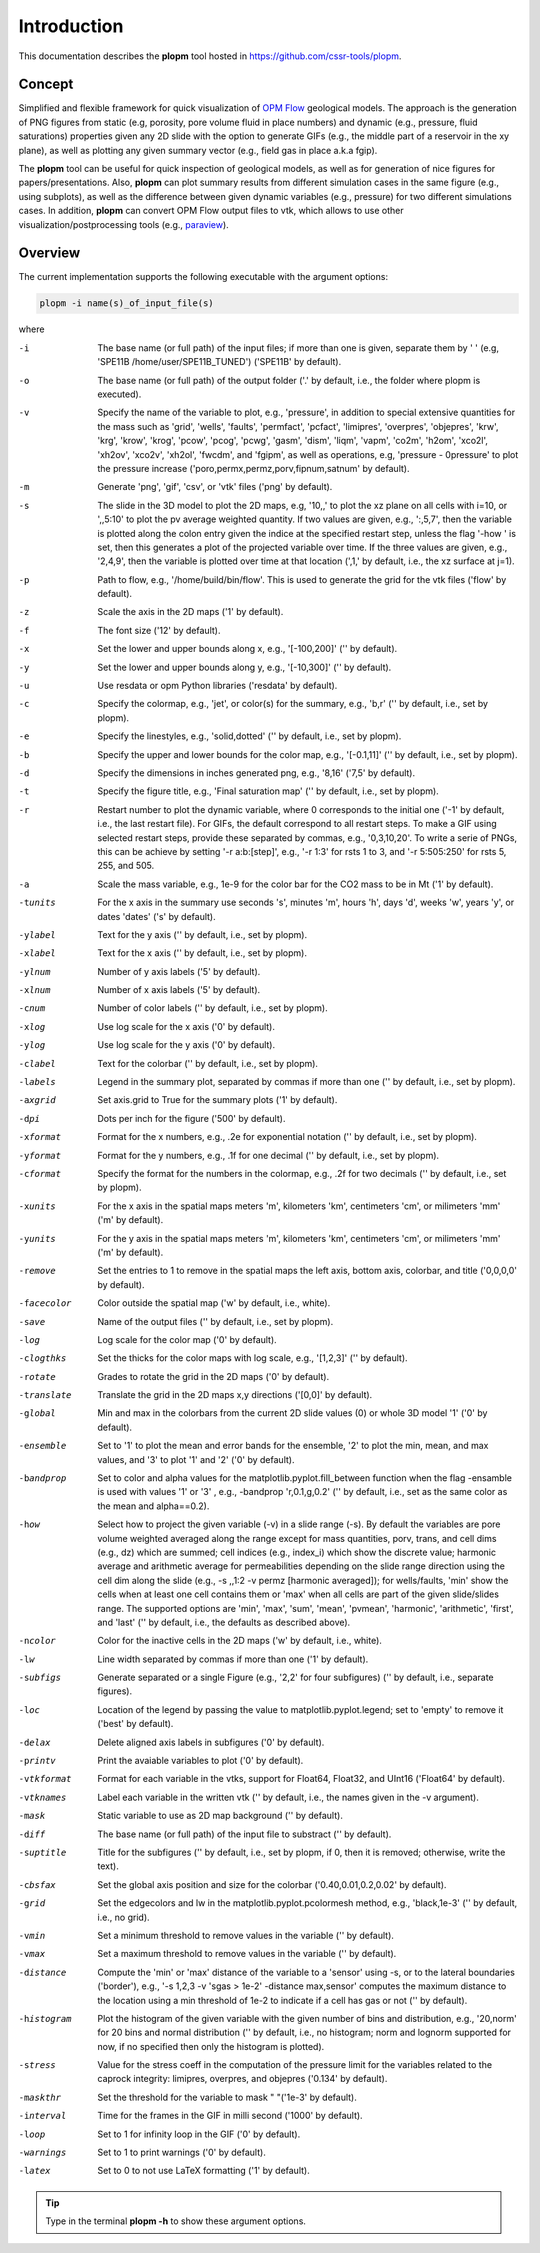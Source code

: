 ============
Introduction
============

.. image:: ./figs/plopm.png

This documentation describes the **plopm** tool hosted in `https://github.com/cssr-tools/plopm <https://github.com/cssr-tools/plopm>`_. 

Concept
-------
Simplified and flexible framework for quick visualization of `OPM Flow <https://opm-project.org>`_ geological models.
The approach is the generation of PNG figures from static (e.g, porosity, pore volume fluid in place numbers)
and dynamic (e.g., pressure, fluid saturations) properties given any 2D slide with the option to generate GIFs (e.g., the middle part of a reservoir in the xy plane),
as well as plotting any given summary vector (e.g., field gas in place a.k.a fgip). 

The **plopm** tool can be useful for quick inspection of geological models, as well as for generation of nice
figures for papers/presentations. Also, **plopm** can plot summary results from different simulation cases in the same figure (e.g., using subplots),
as well as the difference between given dynamic variables (e.g., pressure) for two different simulations cases. In addition, **plopm** can
convert OPM Flow output files to vtk, which allows to use other visualization/postprocessing tools (e.g., `paraview <https://www.paraview.org>`_). 

.. _overview:

Overview
--------
The current implementation supports the following executable with the argument options:

.. code-block:: bash

    plopm -i name(s)_of_input_file(s)

where 

-i    The base name (or full path) of the input files; if more than one is given, separate them by ' ' (e.g, 'SPE11B /home/user/SPE11B_TUNED') ('SPE11B' by default).
-o    The base name (or full path) of the output folder ('.' by default, i.e., the folder where plopm is executed).
-v    Specify the name of the variable to plot, e.g., 'pressure', in addition to special extensive quantities for the mass such as 'grid', 'wells', 'faults', 'permfact', 'pcfact', 'limipres', 'overpres', 'objepres', 'krw', 'krg', 'krow', 'krog', 'pcow', 'pcog', 'pcwg', 'gasm', 'dism', 'liqm', 'vapm', 'co2m', 'h2om', 'xco2l', 'xh2ov', 'xco2v', 'xh2ol', 'fwcdm', and 'fgipm', as well as operations, e.g, 'pressure - 0pressure' to plot the pressure increase ('poro,permx,permz,porv,fipnum,satnum' by default).
-m    Generate 'png', 'gif', 'csv', or 'vtk' files ('png' by default).
-s    The slide in the 3D model to plot the 2D maps, e.g, '10,,' to plot the xz plane on all cells with i=10, or ',,5:10' to plot the pv average weighted quantity. If two values are given, e.g., ':,5,7', then the variable is plotted along the colon entry given the indice at the specified restart step, unless the flag '-how ' is set, then this generates a plot of the projected variable over time. If the three values are given, e.g., '2,4,9', then the variable is plotted over time at that location (',1,' by default, i.e., the xz surface at j=1).
-p    Path to flow, e.g., '/home/build/bin/flow'. This is used to generate the grid for the vtk files ('flow' by default).
-z    Scale the axis in the 2D maps ('1' by default).
-f    The font size ('12' by default).
-x    Set the lower and upper bounds along x, e.g., '[-100,200]' ('' by default).
-y    Set the lower and upper bounds along y, e.g., '[-10,300]' ('' by default).
-u    Use resdata or opm Python libraries ('resdata' by default).
-c    Specify the colormap, e.g., 'jet', or color(s) for the summary, e.g., 'b,r' ('' by default, i.e., set by plopm).
-e    Specify the linestyles, e.g., 'solid,dotted' ('' by default, i.e., set by plopm).
-b    Specify the upper and lower bounds for the color map, e.g., '[-0.1,11]' ('' by default, i.e., set by plopm).
-d    Specify the dimensions in inches generated png, e.g., '8,16' ('7,5' by default).
-t    Specify the figure title, e.g., 'Final saturation map' ('' by default, i.e., set by plopm).
-r    Restart number to plot the dynamic variable, where 0 corresponds to the initial one ('-1' by default, i.e., the last restart file). For GIFs, the default correspond to all restart steps. To make a GIF using selected restart steps, provide these separated by commas, e.g., '0,3,10,20'.  To write a serie of PNGs, this can be achieve by setting '-r a:b:[step]', e.g., '-r 1:3' for rsts 1 to 3, and '-r 5:505:250' for rsts 5, 255, and 505.
-a    Scale the mass variable, e.g., 1e-9 for the color bar for the CO2 mass to be in Mt ('1' by default).
-tunits     For the x axis in the summary use seconds 's', minutes 'm', hours 'h', days 'd', weeks 'w', years 'y', or dates 'dates' ('s' by default).
-ylabel     Text for the y axis ('' by default, i.e., set by plopm).
-xlabel     Text for the x axis ('' by default, i.e., set by plopm).
-ylnum      Number of y axis labels ('5' by default).
-xlnum      Number of x axis labels ('5' by default).
-cnum       Number of color labels ('' by default, i.e., set by plopm).
-xlog       Use log scale for the x axis ('0' by default).
-ylog       Use log scale for the y axis ('0' by default).
-clabel     Text for the colorbar ('' by default, i.e., set by plopm).
-labels     Legend in the summary plot, separated by commas if more than one ('' by default, i.e., set by plopm).
-axgrid     Set axis.grid to True for the summary plots ('1' by default).
-dpi        Dots per inch for the figure ('500' by default).
-xformat    Format for the x numbers, e.g., .2e for exponential notation ('' by default, i.e., set by plopm).
-yformat    Format for the y numbers, e.g., .1f for one decimal ('' by default, i.e., set by plopm).
-cformat    Specify the format for the numbers in the colormap, e.g., .2f for two decimals ('' by default, i.e., set by plopm).
-xunits     For the x axis in the spatial maps meters 'm', kilometers 'km', centimeters 'cm', or milimeters 'mm' ('m' by default).
-yunits     For the y axis in the spatial maps meters 'm', kilometers 'km', centimeters 'cm', or milimeters 'mm' ('m' by default).
-remove     Set the entries to 1 to remove in the spatial maps the left axis, bottom axis, colorbar, and title ('0,0,0,0' by default).
-facecolor  Color outside the spatial map ('w' by default, i.e., white).
-save       Name of the output files ('' by default, i.e., set by plopm).
-log        Log scale for the color map ('0' by default).
-clogthks   Set the thicks for the color maps with log scale, e.g., '[1,2,3]' ('' by default).
-rotate     Grades to rotate the grid in the 2D maps ('0' by default).
-translate  Translate the grid in the 2D maps x,y directions ('[0,0]' by default).
-global     Min and max in the colorbars from the current 2D slide values (0) or whole 3D model '1' ('0' by default).
-ensemble   Set to '1' to plot the mean and error bands for the ensemble, '2' to plot the min, mean, and max values, and '3' to plot '1' and '2' ('0' by default).
-bandprop   Set to color and alpha values for the matplotlib.pyplot.fill_between function when the flag -ensamble is used with values '1' or '3' , e.g., -bandprop 'r,0.1,g,0.2' ('' by default, i.e., set as the same color as the mean and alpha==0.2).
-how        Select how to project the given variable (-v) in a slide range (-s). By default the variables are pore volume weighted averaged along the range except for mass quantities, porv, trans, and cell dims (e.g., dz) which are summed; cell indices (e.g., index_i) which show the discrete value; harmonic average and arithmetic average for permeabilities depending on the slide range direction using the cell dim along the slide (e.g., -s ,,1:2 -v permz [harmonic averaged]); for wells/faults, 'min' show the cells when at least one cell contains them or 'max' when all cells are part of the given slide/slides range. The supported options are 'min', 'max', 'sum', 'mean', 'pvmean', 'harmonic', 'arithmetic', 'first', and 'last' ('' by default, i.e., the defaults as described above).
-ncolor     Color for the inactive cells in the 2D maps ('w' by default, i.e., white).
-lw         Line width separated by commas if more than one ('1' by default).
-subfigs    Generate separated or a single Figure (e.g., '2,2' for four subfigures) ('' by default, i.e., separate figures).
-loc        Location of the legend by passing the value to matplotlib.pyplot.legend; set to 'empty' to remove it ('best' by default).
-delax      Delete aligned axis labels in subfigures ('0' by default).
-printv     Print the avaiable variables to plot ('0' by default).
-vtkformat  Format for each variable in the vtks, support for Float64, Float32, and UInt16 ('Float64' by default).
-vtknames   Label each variable in the written vtk ('' by default, i.e., the names given in the -v argument).
-mask       Static variable to use as 2D map background ('' by default).
-diff       The base name (or full path) of the input file to substract ('' by default).
-suptitle   Title for the subfigures ('' by default, i.e., set by plopm, if 0, then it is removed; otherwise, write the text).
-cbsfax     Set the global axis position and size for the colorbar ('0.40,0.01,0.2,0.02' by default).
-grid       Set the edgecolors and lw in the matplotlib.pyplot.pcolormesh method, e.g., 'black,1e-3' ('' by default, i.e., no grid).
-vmin       Set a minimum threshold to remove values in the variable ('' by default).
-vmax       Set a maximum threshold to remove values in the variable ('' by default).
-distance   Compute the 'min' or 'max' distance of the variable to a 'sensor' using -s, or to the lateral boundaries ('border'), e.g., '-s 1,2,3 -v 'sgas > 1e-2' -distance max,sensor' computes the maximum distance to the location using a min threshold of 1e-2 to indicate if a cell has gas or not ('' by default).
-histogram  Plot the histogram of the given variable with the given number of bins and distribution, e.g., '20,norm' for 20 bins and normal distribution ('' by default, i.e., no histogram; norm and lognorm supported for now, if no specified then only the histogram is plotted).
-stress     Value for the stress coeff in the computation of the pressure limit for the variables related to the caprock integrity: limipres, overpres, and objepres ('0.134' by default).
-maskthr    Set the threshold for the variable to mask " "('1e-3' by default).
-interval   Time for the frames in the GIF in milli second ('1000' by default).
-loop       Set to 1 for infinity loop in the GIF ('0' by default).
-warnings   Set to 1 to print warnings ('0' by default).
-latex      Set to 0 to not use LaTeX formatting ('1' by default).
 
.. tip::

    Type in the terminal **plopm -h** to show these argument options.  